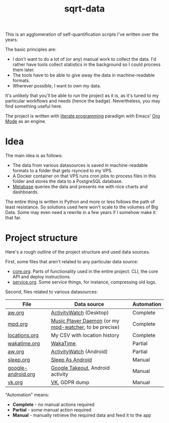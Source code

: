 #+TITLE: sqrt-data
#+PROPERTY: header-args:bash         :tangle-mode (identity #o755) :comments link :shebang "#!/usr/bin/env bash"
#+PROPERTY: header-args:python :comments link
#+PROPERTY: PRJ-DIR ..
#+HUGO_ALIASES: /sqrt-data

[[https://forthebadge.com/images/badges/works-on-my-machine.svg]]

This is an agglomeration of self-quantification scripts I've written over the years.

The basic principles are:
- I don't want to do a lot of (or any) manual work to collect the data. I'd rather have tools collect statistics in the background so I could process them later.
- The tools have to be able to give away the data in machine-readable formats.
- Wherever possible, I want to own my data.

It's unlikely that you'll be able to run the project as it is, as it's tuned to my particular workflows and needs (hence the badge). Nevertheless, you may find something useful here.

The project is written with [[https://en.wikipedia.org/wiki/Literate_programming][literate programming]] paradigm with Emacs' [[https://orgmode.org/worg/org-contrib/babel/intro.html][Org Mode]] as an engine.

* Idea
The main idea is as follows:

- The data from various datasources is saved in machine-readable formats to a folder that gets rsynced to my VPS.
- A Docker container on that VPS runs cron jobs to process files in this folder and stores the data to a PostgreSQL database.
- [[https://www.metabase.com/][Metabase]] queries the data and presents me with nice charts and dashboards.

The entire thing is written in Python and more or less follows the path of least resistance. So solutions used here won't scale to the volumes of Big Data. Some may even need a rewrite in a few years if I somehow make it that far.

* Project structure
Here's a rough outline of the project structure and used data sources.

First, some files that aren't related to any particular data source:
- [[file:org/core.org][core.org]]. Parts of functionality used in the entire project: CLI, the core API and deploy instructions.
- [[file:org/service.org][service.org]]. Some service things, for instance, compressing old logs.

Second, files related to various datasources:
| File               | Data source                                            | Automation |
|--------------------+--------------------------------------------------------+------------|
| [[file:org/aw.org][aw.org]]             | [[https://activitywatch.net/][ActivityWatch]] (Desktop)                                | Complete   |
| [[file:org/mpd.org][mpd.org]]            | [[https://www.musicpd.org/][Music Player Daemon]] (or my [[https://github.com/SqrtMinusOne/mpd-watcher][mpd-watcher]], to be precise) | Complete   |
| [[file:org/locations.org][locations.org]]      | My CSV with location history                           | Complete   |
| [[file:org/wakatime.org][wakatime.org]]       | [[https://wakatime.org][WakaTime]].                                              | Partial    |
| [[file:org/aw.org][aw.org]]             | [[https://activitywatch.net/][ActivityWatch]] (Android)                                | Partial    |
| [[file:org/sleep.org][sleep.org]]          | [[https://sleep.urbandroid.org/][Sleep As Android]]                                       | Manual     |
| [[file:org/google-android.org][google-android.org]] | [[https://takeout.google.com/][Google Takeout]], Android activity                       | Manual     |
| [[file:org/vk.org][vk.org]]             | [[https://vk.com][VK]], GDPR dump                                          | Manual     |

"Automation" means:
- *Complete* - no manual actions required
- *Partial* - some manual action required
- *Manual* - manually retrieve the required data and feed it to the app
